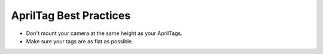 AprilTag Best Practices
==============================================================

* Don't mount your camera at the same height as your AprilTags. 
* Make sure your tags are as flat as possible.
